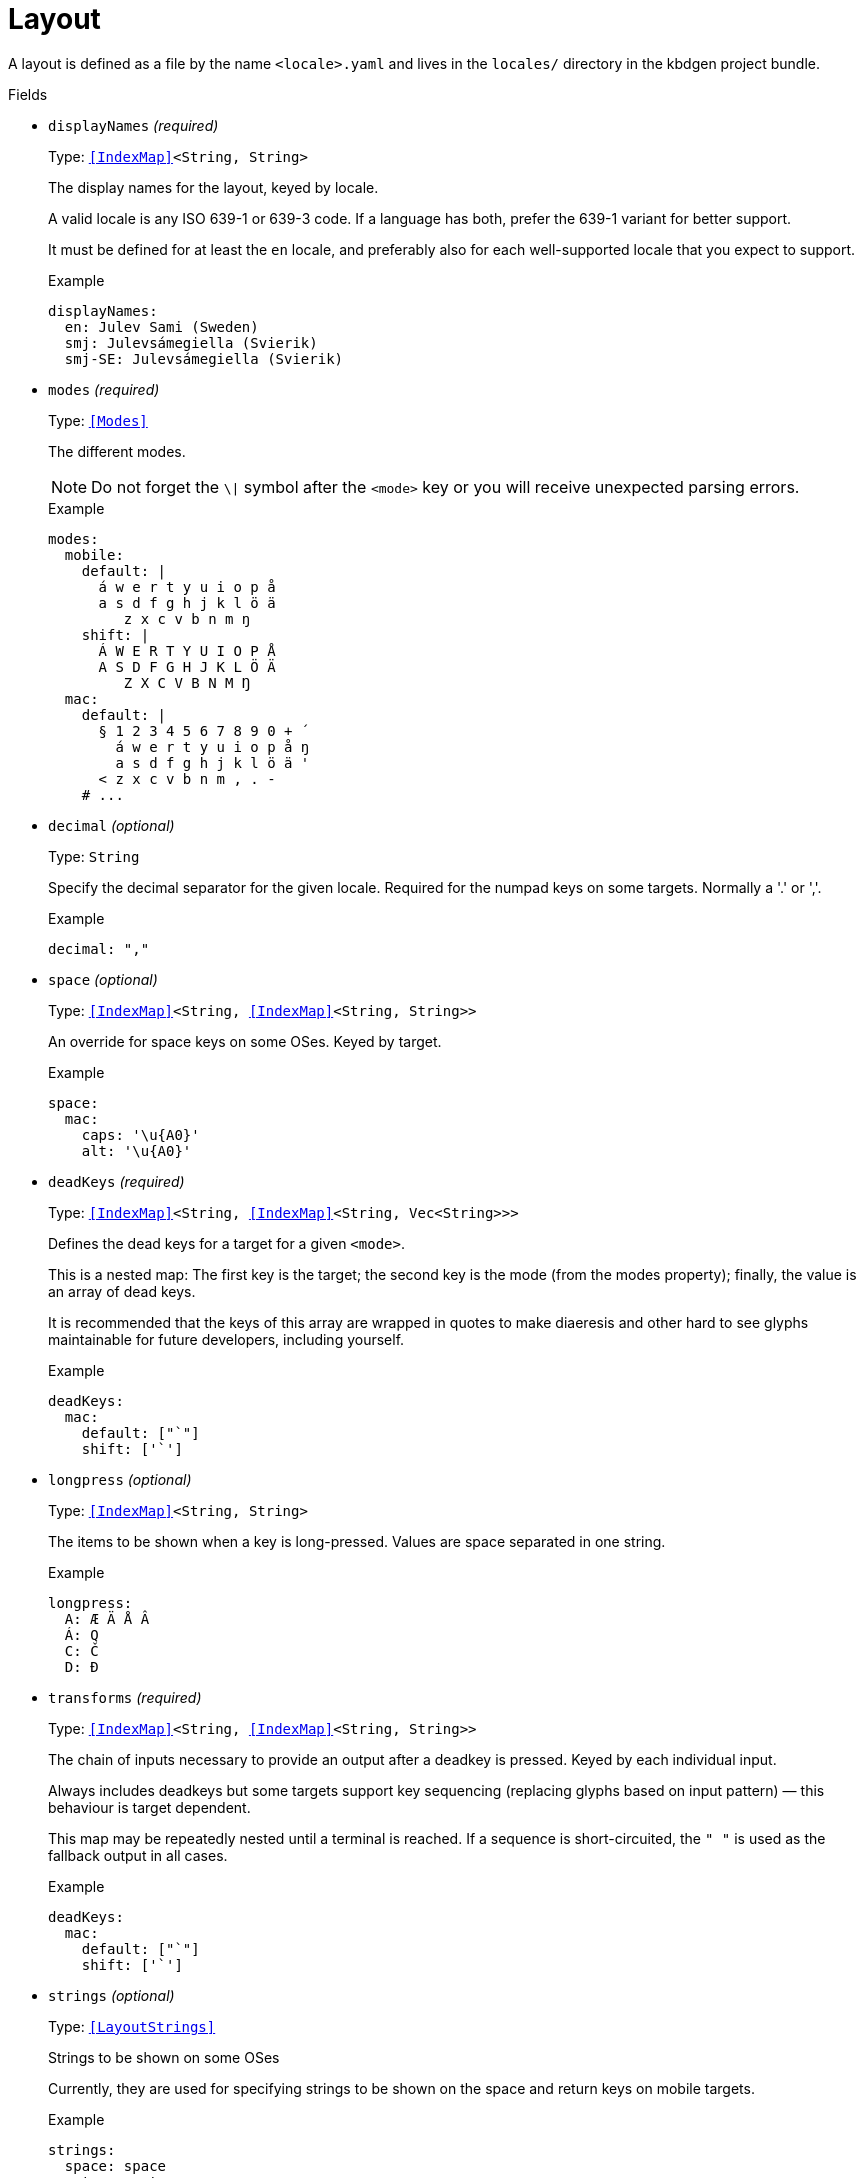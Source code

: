 // Do not edit this file directly!
// It was generated using derive-collect-docs and will be updated automatically.

= Layout

A layout is defined as a file by the name `<locale>.yaml` and lives in the
`locales/` directory in the kbdgen project bundle.


.Fields
* `displayNames` _(required)_
+
Type: `<<IndexMap>><String, String>`
+
The display names for the layout, keyed by locale.
+
A valid locale is any ISO 639-1 or 639-3 code. If a language has both,
prefer the 639-1 variant for better support.
+
It must be defined for at least the `en` locale, and preferably also for
each well-supported locale that you expect to support.
+
.Example
[source,yaml]
----
displayNames:
  en: Julev Sami (Sweden)
  smj: Julevsámegiella (Svierik)
  smj-SE: Julevsámegiella (Svierik)

----

* `modes` _(required)_
+
Type: `<<Modes>>`
+
The different modes.
+
NOTE: Do not forget the `\|` symbol after the `<mode>` key or you will
receive unexpected parsing errors.
+
.Example
[source,yaml]
----
modes:
  mobile:
    default: |
      á w e r t y u i o p å
      a s d f g h j k l ö ä
         z x c v b n m ŋ
    shift: |
      Á W E R T Y U I O P Å
      A S D F G H J K L Ö Ä
         Z X C V B N M Ŋ
  mac:
    default: |
      § 1 2 3 4 5 6 7 8 9 0 + ´
        á w e r t y u i o p å ŋ
        a s d f g h j k l ö ä '
      < z x c v b n m , . -
    # ...

----

* `decimal` _(optional)_
+
Type: `String`
+
Specify the decimal separator for the given locale. Required for the
numpad keys on some targets. Normally a '.' or ','.
+
.Example
[source,yaml]
----
decimal: ","
----

* `space` _(optional)_
+
Type: `<<IndexMap>><String, <<IndexMap>><String, String>>`
+
An override for space keys on some OSes. Keyed by target.
+
.Example
[source,yaml]
----
space:
  mac:
    caps: '\u{A0}'
    alt: '\u{A0}'

----

* `deadKeys` _(required)_
+
Type: `<<IndexMap>><String, <<IndexMap>><String, Vec<String>>>`
+
Defines the dead keys for a target for a given `<mode>`.
+
This is a nested map:
The first key is the target;
the second key is the mode (from the modes property);
finally, the value is an array of dead keys.
+
It is recommended that the keys of this array are wrapped in quotes to
make diaeresis and other hard to see glyphs maintainable for future
developers, including yourself.
+
.Example
[source,yaml]
----
deadKeys:
  mac:
    default: ["`"]
    shift: ['`']

----

* `longpress` _(optional)_
+
Type: `<<IndexMap>><String, String>`
+
The items to be shown when a key is long-pressed. Values are space
separated in one string.
+
.Example
[source,yaml]
----
longpress:
  A: Æ Ä Å Â
  Á: Q
  C: Č
  D: Đ

----

* `transforms` _(required)_
+
Type: `<<IndexMap>><String, <<IndexMap>><String, String>>`
+
The chain of inputs necessary to provide an output after a deadkey is
pressed. Keyed by each individual input.
+
Always includes deadkeys but some targets support key sequencing
(replacing glyphs based on input pattern) — this behaviour is target
dependent.
+
This map may be repeatedly nested until a terminal is reached. If a
sequence is short-circuited, the `" "` is used as the fallback output in
all cases.
+
.Example
[source,yaml]
----
deadKeys:
  mac:
    default: ["`"]
    shift: ['`']

----

* `strings` _(optional)_
+
Type: `<<LayoutStrings>>`
+
Strings to be shown on some OSes
+
Currently, they are used for specifying strings to be shown on the space
and return keys on mobile targets.
+
.Example
[source,yaml]
----
strings:
  space: space
  return: return

----

* `derive` _(optional)_
+
Type: `<<DeriveOptions>>`
+
Derives
* `targets` _(optional)_
+
Type: `<<LayoutTarget>>`
+
A map of target-specific customisation properties.
+
Key is the code for the target. Only necessary if you need to set a
target-specific property.
+
.Example
[source,yaml]
----
targets:
  win:
    locale: sma-Latn-NO

----


